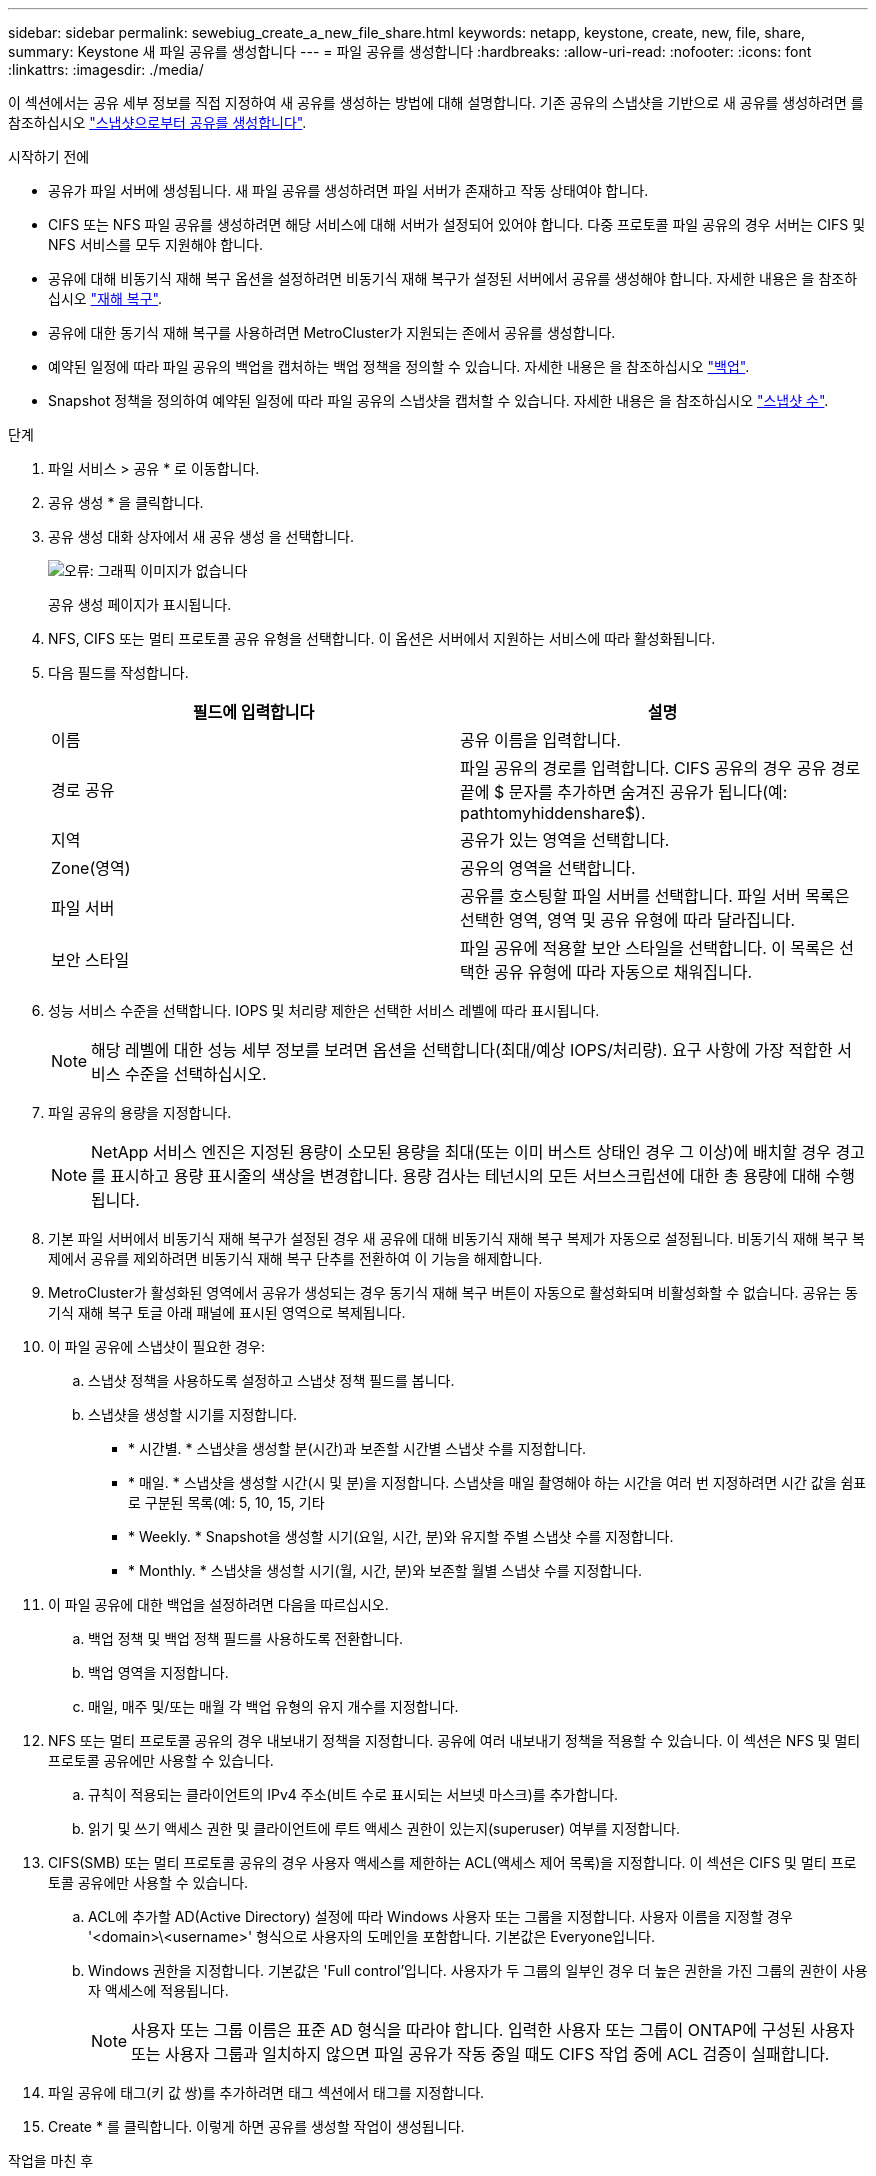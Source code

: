 ---
sidebar: sidebar 
permalink: sewebiug_create_a_new_file_share.html 
keywords: netapp, keystone, create, new, file, share, 
summary: Keystone 새 파일 공유를 생성합니다 
---
= 파일 공유를 생성합니다
:hardbreaks:
:allow-uri-read: 
:nofooter: 
:icons: font
:linkattrs: 
:imagesdir: ./media/


[role="lead"]
이 섹션에서는 공유 세부 정보를 직접 지정하여 새 공유를 생성하는 방법에 대해 설명합니다. 기존 공유의 스냅샷을 기반으로 새 공유를 생성하려면 를 참조하십시오 link:sewebiug_create_adhoc_snapshot_of_a_file_share.html#create-adhoc-snapshot-of-a-file-share["스냅샷으로부터 공유를 생성합니다"].

.시작하기 전에
* 공유가 파일 서버에 생성됩니다. 새 파일 공유를 생성하려면 파일 서버가 존재하고 작동 상태여야 합니다.
* CIFS 또는 NFS 파일 공유를 생성하려면 해당 서비스에 대해 서버가 설정되어 있어야 합니다. 다중 프로토콜 파일 공유의 경우 서버는 CIFS 및 NFS 서비스를 모두 지원해야 합니다.
* 공유에 대해 비동기식 재해 복구 옵션을 설정하려면 비동기식 재해 복구가 설정된 서버에서 공유를 생성해야 합니다. 자세한 내용은 을 참조하십시오 link:sewebiug_billing_accounts,_subscriptions,_services,_and_performance.html#disaster-recovery["재해 복구"].
* 공유에 대한 동기식 재해 복구를 사용하려면 MetroCluster가 지원되는 존에서 공유를 생성합니다.
* 예약된 일정에 따라 파일 공유의 백업을 캡처하는 백업 정책을 정의할 수 있습니다. 자세한 내용은 을 참조하십시오 link:sewebiug_billing_accounts,_subscriptions,_services,_and_performance.html#backups["백업"].
* Snapshot 정책을 정의하여 예약된 일정에 따라 파일 공유의 스냅샷을 캡처할 수 있습니다. 자세한 내용은 을 참조하십시오 link:sewebiug_billing_accounts,_subscriptions,_services,_and_performance.html#snapshots["스냅샷 수"].


.단계
. 파일 서비스 > 공유 * 로 이동합니다.
. 공유 생성 * 을 클릭합니다.
. 공유 생성 대화 상자에서 새 공유 생성 을 선택합니다.
+
image:sewebiug_image22.png["오류: 그래픽 이미지가 없습니다"]

+
공유 생성 페이지가 표시됩니다.

. NFS, CIFS 또는 멀티 프로토콜 공유 유형을 선택합니다. 이 옵션은 서버에서 지원하는 서비스에 따라 활성화됩니다.
. 다음 필드를 작성합니다.
+
|===
| 필드에 입력합니다 | 설명 


| 이름 | 공유 이름을 입력합니다. 


| 경로 공유 | 파일 공유의 경로를 입력합니다. CIFS 공유의 경우 공유 경로 끝에 $ 문자를 추가하면 숨겨진 공유가 됩니다(예: pathtomyhiddenshare$). 


| 지역 | 공유가 있는 영역을 선택합니다. 


| Zone(영역) | 공유의 영역을 선택합니다. 


| 파일 서버 | 공유를 호스팅할 파일 서버를 선택합니다. 파일 서버 목록은 선택한 영역, 영역 및 공유 유형에 따라 달라집니다. 


| 보안 스타일 | 파일 공유에 적용할 보안 스타일을 선택합니다. 이 목록은 선택한 공유 유형에 따라 자동으로 채워집니다. 
|===
. 성능 서비스 수준을 선택합니다. IOPS 및 처리량 제한은 선택한 서비스 레벨에 따라 표시됩니다.
+

NOTE: 해당 레벨에 대한 성능 세부 정보를 보려면 옵션을 선택합니다(최대/예상 IOPS/처리량). 요구 사항에 가장 적합한 서비스 수준을 선택하십시오.

. 파일 공유의 용량을 지정합니다.
+

NOTE: NetApp 서비스 엔진은 지정된 용량이 소모된 용량을 최대(또는 이미 버스트 상태인 경우 그 이상)에 배치할 경우 경고를 표시하고 용량 표시줄의 색상을 변경합니다. 용량 검사는 테넌시의 모든 서브스크립션에 대한 총 용량에 대해 수행됩니다.

. 기본 파일 서버에서 비동기식 재해 복구가 설정된 경우 새 공유에 대해 비동기식 재해 복구 복제가 자동으로 설정됩니다. 비동기식 재해 복구 복제에서 공유를 제외하려면 비동기식 재해 복구 단추를 전환하여 이 기능을 해제합니다.
. MetroCluster가 활성화된 영역에서 공유가 생성되는 경우 동기식 재해 복구 버튼이 자동으로 활성화되며 비활성화할 수 없습니다. 공유는 동기식 재해 복구 토글 아래 패널에 표시된 영역으로 복제됩니다.
. 이 파일 공유에 스냅샷이 필요한 경우:
+
.. 스냅샷 정책을 사용하도록 설정하고 스냅샷 정책 필드를 봅니다.
.. 스냅샷을 생성할 시기를 지정합니다.
+
*** * 시간별. * 스냅샷을 생성할 분(시간)과 보존할 시간별 스냅샷 수를 지정합니다.
*** * 매일. * 스냅샷을 생성할 시간(시 및 분)을 지정합니다. 스냅샷을 매일 촬영해야 하는 시간을 여러 번 지정하려면 시간 값을 쉼표로 구분된 목록(예: 5, 10, 15, 기타
*** * Weekly. * Snapshot을 생성할 시기(요일, 시간, 분)와 유지할 주별 스냅샷 수를 지정합니다.
*** * Monthly. * 스냅샷을 생성할 시기(월, 시간, 분)와 보존할 월별 스냅샷 수를 지정합니다.




. 이 파일 공유에 대한 백업을 설정하려면 다음을 따르십시오.
+
.. 백업 정책 및 백업 정책 필드를 사용하도록 전환합니다.
.. 백업 영역을 지정합니다.
.. 매일, 매주 및/또는 매월 각 백업 유형의 유지 개수를 지정합니다.


. NFS 또는 멀티 프로토콜 공유의 경우 내보내기 정책을 지정합니다. 공유에 여러 내보내기 정책을 적용할 수 있습니다. 이 섹션은 NFS 및 멀티 프로토콜 공유에만 사용할 수 있습니다.
+
.. 규칙이 적용되는 클라이언트의 IPv4 주소(비트 수로 표시되는 서브넷 마스크)를 추가합니다.
.. 읽기 및 쓰기 액세스 권한 및 클라이언트에 루트 액세스 권한이 있는지(superuser) 여부를 지정합니다.


. CIFS(SMB) 또는 멀티 프로토콜 공유의 경우 사용자 액세스를 제한하는 ACL(액세스 제어 목록)을 지정합니다. 이 섹션은 CIFS 및 멀티 프로토콜 공유에만 사용할 수 있습니다.
+
.. ACL에 추가할 AD(Active Directory) 설정에 따라 Windows 사용자 또는 그룹을 지정합니다. 사용자 이름을 지정할 경우 '<domain>\<username>' 형식으로 사용자의 도메인을 포함합니다. 기본값은 Everyone입니다.
.. Windows 권한을 지정합니다. 기본값은 'Full control'입니다. 사용자가 두 그룹의 일부인 경우 더 높은 권한을 가진 그룹의 권한이 사용자 액세스에 적용됩니다.
+

NOTE: 사용자 또는 그룹 이름은 표준 AD 형식을 따라야 합니다. 입력한 사용자 또는 그룹이 ONTAP에 구성된 사용자 또는 사용자 그룹과 일치하지 않으면 파일 공유가 작동 중일 때도 CIFS 작업 중에 ACL 검증이 실패합니다.



. 파일 공유에 태그(키 값 쌍)를 추가하려면 태그 섹션에서 태그를 지정합니다.
. Create * 를 클릭합니다. 이렇게 하면 공유를 생성할 작업이 생성됩니다.


.작업을 마친 후
* CIFS 유형 공유에만 해당: 호스트 이름으로 공유를 사용하려면 도메인 관리자가 CIFS 서버 이름 및 IP 주소를 사용하여 DNS 레코드를 업데이트해야 합니다. 그렇지 않으면 IP 주소를 통해서만 공유에 액세스할 수 있습니다. 예를 들면 다음과 같습니다.
+
** DNS 레코드가 업데이트된 경우 호스트 이름 또는 IP를 사용하여 과 같은 공유에 액세스합니다 file://hostname/share["호스트 이름\공유"^] 또는 file://IP/share["IP\\share"^]
** DNS 레코드가 업데이트되지 않은 상태에서 IP 주소를 사용하여 공유에 액세스해야 합니다 file://IP/share["IP\\share"^]


* 공유 생성은 비동기 작업으로 실행됩니다. 다음을 수행할 수 있습니다.
+
** 작업 목록에서 작업의 상태를 확인합니다.
** 작업이 완료되면 공유 목록에서 공유 상태를 확인합니다.



